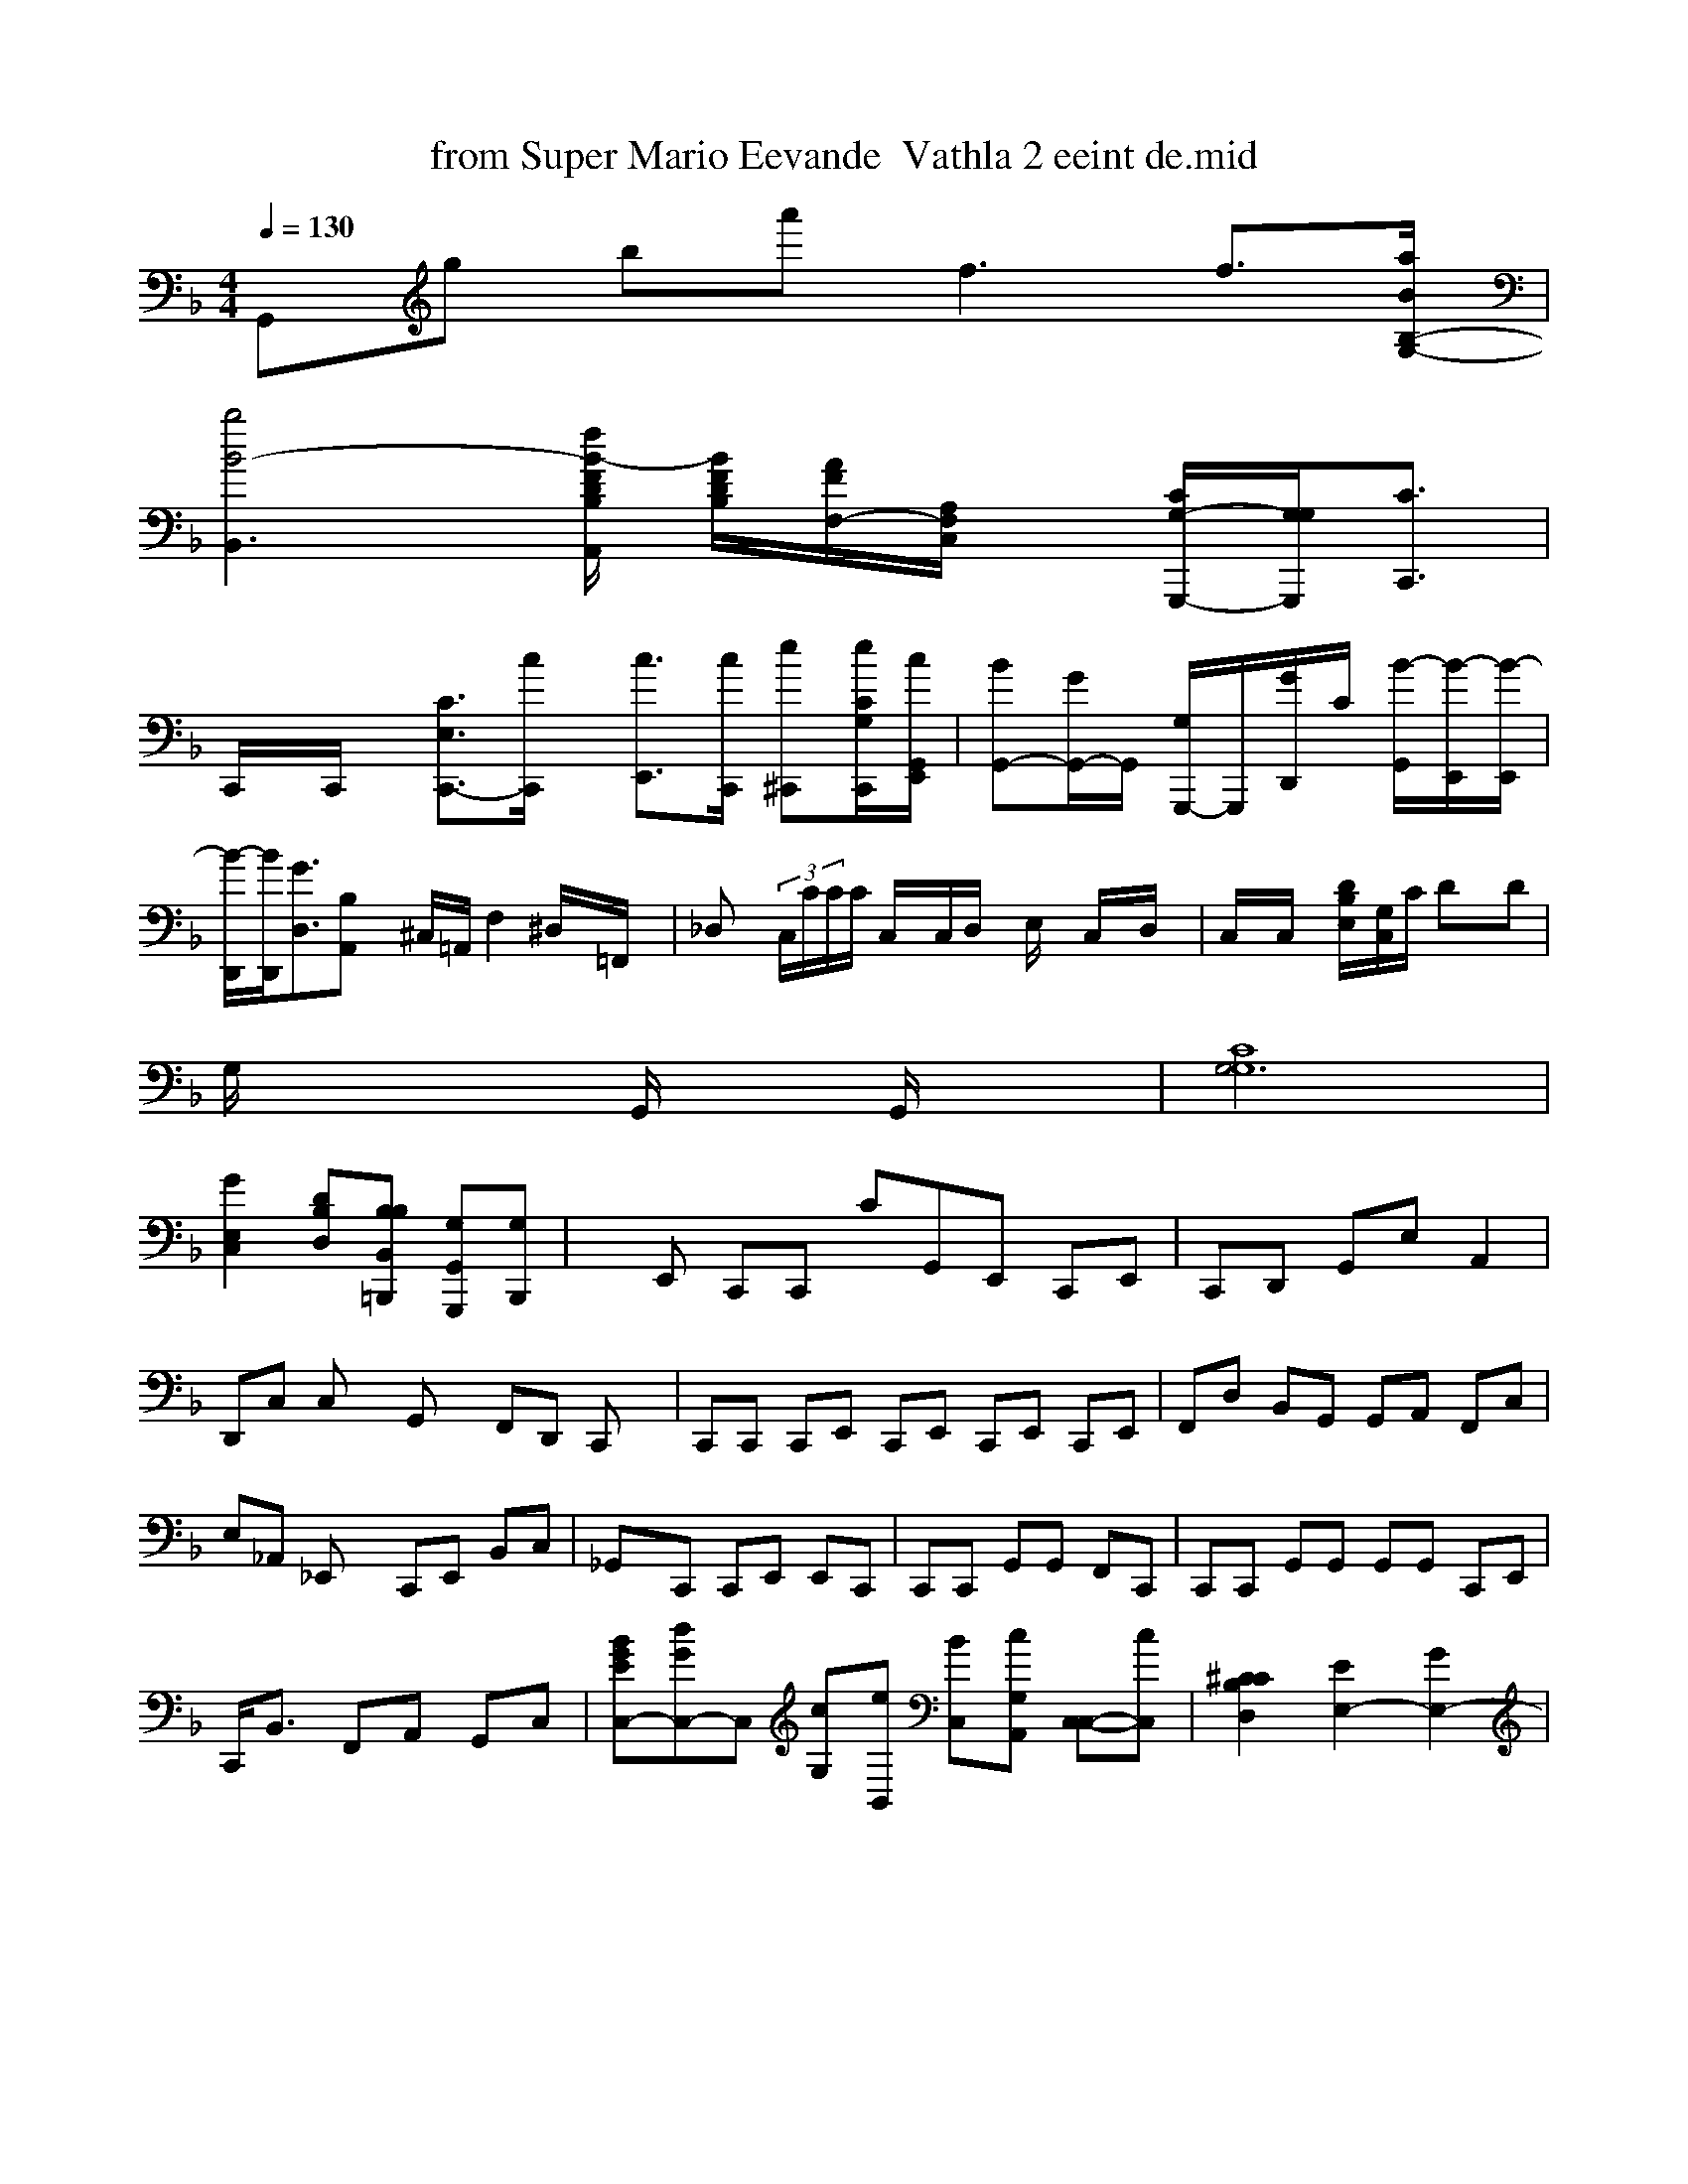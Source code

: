 X: 1
T: from Super Mario Eevande  Vathla 2 eeint de.mid
M: 4/4
L: 1/8
Q:1/4=130
K:F % 1 flats
G,,g ba'f3 f3/2-[a/2B/2G,/2-B,/2-]|
[b4-B4-B,,3-][f/2-B/2-F/2D/2B,/2A,,/2] [B/2-F/2D/2B,/2][A/2F/2F,/2-][A,/2F,/2C,/2]x/2 [G,/2-C/2-G,,,-][G,/2-G,/2-G,,,/2-][C3/2C,,3/2]|
C,,/2x/2C,,/2x/2 [C3/2E,3/2-C,,3/2-][c/2C,,/2]x/2 [c3/2E,,3/2-][c/2C,,/2] [e^C,,][e/2C/2-G,/2-C,,/2-][c/2E,,/2G,,/2]| \
[BG,,-][G/2G,,/2-]G,,/2 [G,/2G,,,/2-]G,,,/2-[G/2-D,,/2]C/2 [B/2-G,,/2-][B/2-E,,/2][B/2-E,,/2]| \
[B/2-D,,/2][B/2D,,/2][G3/2D,3/2][B,A,,] x/2^C,/2=A,,/2 F,2 ^D,/2x/2=F,,/2x/2 | \
_D,x/2 (3C,/2C/2C/2C/2 C,/2x/2C,/2D,/2 x/2E,/2x/2 C,/2x/2D,/2x/2| \
C,/2x/2C,/2x/2 [D/2-B,/2-E,/2-][G,/2C,/2]C/2 Dx/2D|
G,/2x2x/2G,,/2 x3/2G,,/2 x2| \
[C8G,6G,8]|
[G2E,2C,2] [DB,D,][B,B,B,,=B,,,] [G,G,,G,,,][G,B,,,]| \
xE,, C,,C,, CG,,E,, C,,E,,| \
C,,D,, G,,E, A,,2| \
D,,C, C,x G,,x F,,D,, C,,x| \
C,,C,, C,,E,, C,,E,, C,,E,, C,,E,,| \
F,,D, B,,G,, G,,A,, F,,C,| \
e,,_A,, _E,,x C,,E,, B,,C,| \
_G,,x/2C,, C,,E,, E,,C,,| \
C,,C,, G,,G,, F,,C,,| \
C,,C,, G,,G,, G,,G,, C,,E,,|
C,,<B,, F,,A,, G,,C,| \
[BGEC,-][dGC,-]C, [cG,][eB,,] [BC,-][cG,-A,,-] [C,-C,-][cC,-]| \
[^C2C2-B,2D,2] [E2E,2-] [G2E,2-]| \
M: 4/4
L: 1/8
[^c'/2-^A,,/2]g/2[c'/2-^C,/2]^f/2 [g2-c2-^G,2F,2] [d'-a-A-C,,][d'/2f/2][c'/2g/2] [C'/2-f/2-C/2^A,/2][c'/2a/2][e'/2-c'/2g/2-G,/2E,/2][g'/2e/2]| \
[e'-e-C,-][c'/2c/2-G,/2D/2B,/2C,/2][c'/2c/2] [f3d3-D,3-=A,,3-][=f/2=d/2G/2D,/2=B,,/2] [a/2-f/2-A,/2-D,/2-][f'/2d'/2D/2-B,/2-F,/2-][A,3/2F,3/2] [b3/2g3/2-D,3/2-][b/2g/2A,/2F,/2] [f'b][bg] [c'a][c'a][e/2C/2B,/2]| \
[e/2c/2G,/2-]G,/2x/2[c/2G/2D/2] c/2-[e/2c/2D/2][e/2c/2][^d/2B/2][e/2c/2] [c/2G/2][A/2F/2][B-B,][fB-][e/2B/2]| \
[f-c-A][c-AA,] [e3/2c3/2F,3/2C,3/2-][C/2G,/2C,/2] [C'/2F,/2C,,/2]x/2a/2g'/2 fg [f3/2B,3/2G,,3/2][D/2B,,/2]| \
F,,>G,, [A,F,D,]x [G,D,E,,]x| \
[E,C,E,,]x [E,C,B,,]x [E,B,,]x/2D,/2F,,/2 [C3-B,3-=G,3-=G,3-B,,3-][C/2-B,/2-G,/2-F,/2-E,/2-][B,3/2F,3/2C3/2A,3/2][G/2C/2A,/2] [^c3/2^G,3/2]| \
[^c'/2c/2-^A,/2-C,/2][c'/2e/2][A/2G/2] [d/2-B/2-F,/2][B-G-G,-C,] [B-GDD,,][A-F-G,B,,B,,] [G-B,,,][G/2B,/2G,/2C,/2][=G/2A,/2G,/2C,/2]| \
C,/2x^A,,, A,,/2x/2[D,/2B,,/2]x/2 E,/2x/2F,/2x/2 [G,/2B,,/2]x/2A,/2x/2| \
[E,/2C,/2]xC,,/2 C,,3C/2 C,/2E,,/2C,/2x/2| \
K:C % 0 sharps
[afG,E,][be-c-] [ae-E-C,][acc] xd/2x/2d/2 x/2[f3/2G,3/2-][=d/2A/2^A,/2-]| \
A4-d/2f/2 A/2x/2c'/2f'/2 x/2fy e4| \
e8-| \
d'/2x'/2c'/2 [b'/2d'/2][^d'bg][=g/2^d/2] [e'-d'-][d'b]| \
[d'bA]A/2^A/2A/2x/2a/2 b/2x/2[f/2A/2][g/2A/2] x/2f/2[e3/2B3/2G3/2]G3/2g'/2g'/2^ fg|
%gc6 xoc' g3/2x/2|
% fras xha ac Thashs La fe Peansevay artroloompppe s2a3
Co egc [e3/2A3/2C3/2A,3/2][c'/2d/2][e2-G2-]| \
[=g4G4] x^B % 1 sharps
V:1
% SmartMusic SoftSynth 1
% Piano
%%MIDI program 1
[gBG,,-][gBB,,,] [gGG,,-][BG,-G,,] [aG,-G,,-][aBG,-C,] [gBDB,,-][dD,] [cA,][AC,]| \
D,-[cB,F,] G,[G-C] E-[B=A,] [eG,][AD,]| \
[G-D,,][G-E,,] [GC,,][G,-] [CG,,-][CD,]| \
[G2E,,2] [GF,]x [GE,,][^AG,,]| \
F,,2 G,,C, G,,[ec-G-]|
[a-d-B-G,][a-d-B-] [bB-B-][giB C,,][gcG,,] [BC,,][C=C,]| \
E,,,[c^A,F,] x[AA,,] [BE,][dG,] xC, [bB]a|
C,x A,,[be c'3C'2e2^D,2]|
=G,4 E,>_G,,| \
=G,,6- G,,6| \
=C,4 x^D =D,>_A,, B,,/2_E,/2G,/2 D,/2D,/2x/2D,/2| \
F,,/2x/2C,,/2C,/2C, F,,/2C,/2C,/2C,/2x/2 C,/2x/2D,/2D,,/2 C,3/2D,,/2 F,4|
C4| \
D,,/2x/2[=DE,] x/2B,,/2x/2F,,/2x3/2D,,/2x/2 C,/2x/2[D/2G,,/2]x/2 [E,/2-C,/2]x/2G,/2x/2| \
F,,/2x/2G,,/2x/2 A,,/2x/2C,/2x/2 C,,2 E,,/2x/2B,,/2x/2 =G,,,2<F,,2| \
E,,,2 [A,/2E,/2]xE,,/2 x3/2F,,/2 E,,2| \
C,,/2x^C,,/2 C,,2 G,,2 x4| \
[=G,E,,-][DF,,] [D/2B,/2G,,/2-][D/2C,,/2-][D/2-D,,/2][G,/2-F,/2-B,,/2][D/2B,/2-]G,,/2 [F/2D/2B,/2C,,/2-][D/2B,/2F,,/2-][D/2B,/2B,,/2-A,,,/2-][=B/2D/2G,/2A,,/2-] B,,/2-[G,/2B,,/2][D/2B,/2G,,/2-]G,,/2| \
[c/2G/2D,,/2-]B,,,2| \
[g/2G/2D,,/2-][^g/2d/2D,,/2][g/2G/2A,,/2=D,,/2]x/2 [g/2e/2A,,/2]x/2[g/2e/2F,/2]=A,,/2[a/2-] g'[g'/2g/2-C,/2-][g/2e/2C,/2] [g/2-g/2-C/2G,/2E,/2][e/2c/2C/2-F,/2-][c/2C/2G,/2D,/2][e/2c/2C/2-] E,/2x[g/2e/2D,/2]x/2 [a/2g/2C,/2-]C,/2x/2| \
[a/2-d/2-D,/2][a/2f/2][A,/2G,/2]x/2 [b/2e/2A,,/2]x/2[b/2e/2A,/2G,/2]x/2|
[a/2-d/2-D,/2][a/2f/2][c'/2c/2] x/2[d/2B/2]x/2[f/2d/2] [e/2c/2F,/2-]G,/2x/2[e/2c/2] c/2-[g/2e/2c/2-]G/2-[g/2e/2G/2-E/2-E,/2]g/2- [g-e-B-G-][g-e-B-G-G,] [g/2e/2B/2G/2][d/2-B/2B/2-G/2-][=eBG]|
[AFD][A3F3]D3| \
[e2c2A2F,2] xd [f3B,3]E3-d/2-|
[e6B6E6]| \
[d4A4F4] [=d'/2=a/2=d/2=A/2]_d/2_A/2=d/2 _B/2=F/2_G,,/2-[=B,/2G,/2-]B,,/2 [G,/2=F,/2]x/2[=G,/2G,,/2]E,/2| \
[=AF,,][A/2B,/2-]G,,/2 [G/2D/2B,,/2]x/2[G/2D/2]A,,/2x/2 [G/2D/2D,/2-]D,/2-[G/2D/2D,/2-]D,[D/2D/2C,/2]x/2 [F/2D/2C,/2]x/2[D/2C,/2]C,/2- [G/2=F/2C,/2-][E/2C,/2][C/2E,/2]x/2C,/2x/2|
E,,/2x/2[^f/2c/2^C,/2-][^f/2=f/2E,/2] [e/2=F,,/2][=B,,/2-][eB,,][e/2^C,,/2-] C,,/2[e/2C,,/2-]C,,/2 [e/2=E,,/2-]^F,,/2[e2-=B,,2][B/2D,/2-][B/2^C,/2-] [e/2E,,/2]^D,,/2[e/2^D,,/2-][e/2-E/2-E,,/2]| \
[d/2-D,,/2-][d/2E,,/2][d/2D,,/2][d/2-E,,/2] [e^DG,,-][gB=FC,] [a-E,-][g/2E,/2-][g/2C/2G,,/2-] [g/2E,,/2-][gE,,]| \
[f3/2-D,,3/2][f/2-F,,/2] [f3/2-f3/2-f3/2-f3/2-f3/2-f3/2-f2-f2-c3/2-=c3/2-=A3/2-G3/2-D,,3/2][f/2-A/2-F/2-D,,/2D,,/2-][f/2d/2A/2A/2G,,/2] [e3/2-B2-_G3/2-D,,/2][e/2d/2B/2G/2A,,/2-] [B,3/2-B,,3/2][B/2-G/2-A,,,/2]| \
[BAE,,][cACA,,-] [AA,F,,-][AEC,-A,,,-] [AFCC,,-][cACA,,A,,A,,,]| \
A,,-[gEG,,G,,,-] [D,B,,,-][BDG,F,,-] [GCG,G,,-][cGG,,][c/2G/2C,,/2]| \
[c-G-F,C,,-][c-G-G,C,-] [d-c-G-CF,,-][d-c-B-G-G-C,,] [d-c-G-G,C,,-][e-c-G-C,C,,-] [ec-A-D-CF,,-][eGC,C,,]| \
[d-G-C,,][d/2-c/2-G/2-A,,/2-C,,/2-][c/2-G/2-E/2-C,,/2][e/2-c/2-F/2-] [e-c-G-F,,-][e/c-cCA,F,][e/2-c/2-][d/2-B/2-B,,/2] [B-DG,][B/2D/2][G/2-D/2-][B/2C/2-E,/2]| \
[AFF,,][GB,,] [BA,][dFD] x2 G,=g|
[eG,]G/2 G,,[c'/2e'/2][e'/2c'/2] [e'-d'-d-G,][c'/2^d/2][^d'/2] =g'd'/2g'/2d'/2| \
d'>d [b/2f/2D,/2-]F,/2[f/2d/2D/2]x/2 [g/2e/2A,/2]x/2[b/2g/2A,/2][e'/2g/2] [e'/2-][e'/2e/2][=f=d]| \
[f/2d/2]x[fd-AF][f-dA-][f/2-d/2B/2]e/2 [e'3/2-][=e/2A/2] x[AF]|
[BB,][B/2B,/2-][B/2B,/2G,/2] a-[g/2B/2B,/2G,/2][g/2B/2]| \
[f-B-G,][bg/2A/2-] [gBG][B/2-G/2][B/2G/2] [dBF][e/2B/2G/2][d/2G/2] [f/2A/2F/2-]F/2-[e/2c/2A/2-F,/2][=d/2-A/2] [d/2A/2-][B/2B/2A/2G/2-][AFF,]| \
[GED][d3A3D3] x[c-A-][e/2e/2d/2]|
[e/2c/2][_e-G][eF] [d/2_G/2][e/2d/2B/2][d/2B/2A/2]x/2 [fF=A,]x| \
[=d-^F,][c^F^A,-] G,[GG,] D,[G^A,] E,[^G^A,]| \
G,^D =F,-[AE,] [BC,][dD,] [eG,][dG,]| \
x2 ed xA, [e-c-E][e'c-] [c'c-B,G,-][bd-A-]| \
[g8-B8-] [g/2B/2-A,/2]e[g-G-G,]| \
[b-B-G,][bg] [b2B2-] [gBG][g/2e/2c/2]x/2| \
[a/2e/2c/2-]c3e3 x3[c'ec]|
K:Cb % bla s
% x
a4 Ac2| \
a4 xe[a-e-] [adB][gB] [eAE]x| \
[eE]x [AE]x [AFE]x [=G^G,]x| \
[=A6F6B,6]| \
[c6G4] x[c-E-]| \
[c2E2E,2] [e2c2C,2] x3/2[e/2G/2C,/2] x3[c'/2g/2G,,/2] [c'ad][c'a]|
a2 a,,/2x[A/2F,,/2] G,,-[g/2F,,/2] [g/2-C,,/2]g3/2- [g/2-C,,/2]g-g/2- [g/2-A,,/2]g/2-[g/2-A,,/2]g3/2-[g/2-A,/2-A,,,/2][g/2-F,,/2] [gF,,][eA,,,]| \
[e/2-A/2-G,,,/2-][e/2-G/2-A,,,/2][g/2-d/2-A/2-D,,/2-][g/2e/2B/2G,,,/2-] [^f/2c/2^C,,/2-][g/2G/2-G,,,/2][^c/2-G/2-A,,,/2][b/2e/2] [g/2^C/2^C,,/2-][g/2e/2^C,,/2]^D,,/2[a/2-A,,/2-] [f/2d/2C,,/2-][e/2c/2D,,/2-][g/2e/2G/2A,,/2-][g/2e/2C,,/2]| \
[g/2A/2-D,,/2]g/2-[g/2^d/2G,,/2-][g/2e/2A,,/2] =A,,,/2-[a/2B/2=B,,,/2-][g/2G/2^C,,/2-][e/2G/2-C,,/2-] [g/2c/2-G,,/2-][e/2c/2D,,/2][^d/2B/2G,/2-G,,,/2-] [D/2-A,,,/2][A/2D,/2-][B/2_B/2D,,/2]D,,/2-| \
[B/2G/2C,,/2-][B/2G/2D,,/2-]D,,/2-[F/2A,/2=D,,/2-] D,,/2-[=B/2G/2D,,/2-]D,,/2-[=B/2G/2D,,/2] D,,/2-[G/2G,/2D,,/2-]D,,/2-[=B/2G/2D,,/2-] D,,/2[e/2G/2D,,/2-]D,,/2-[=B/2A/2A,,/2A,,,/2] B/2-[B/2G/2D,,/2-][B/2G/2D,,/2-]D,,/2-| \
[A/2F/2D,,/2-]D,,/2-[A/2F/2D,,/2-]D,,/2- [A/2F/2D,,/2-][A/2F/2D,,/2]A,,/2-[=B/2G/2A,,/2-] G,,/2[g2-G2-B,,2][gB] [e3/2B,,3/2][=e/2^G/2] [^f3/2=d3/2-D,3/2][d2-D2-][d2=F2D,2]| \
[d2^F2B,2G,2] x3 [e2=B2G2] [e2c2B,,2] xd| \
e-[c'G,] eC, [g3/2B,,3/2] [e-A,,][e-E,]| \
[GD,][AD,] [BC,][c=D,-] [eE,][d-D,-] [cE,][cAD,]| \
[GC,-][GG,,] [GF,,][GG,,] [GC,,][GA,,] [GF,,][A,,-] A,-[AG,]| \
[G2^C,2] [G2=F,2] [G2=F,2]|
C,8- C,x [B,G,G,,]E| \
[D-B,-G,-D,][F-C-A,F,] [G-E-C,][G-G,-C,C,] GG,C,|
G,x [GECA,F,]x [G-E-C,,][EG,] [G-E-G,,][GG,E,,]| \
[G-C,,][G-EG,,-] [G-CG,C,-][GG,G,,-] [EG,C,-][ACG,,]| \
[F-C,-][AEB,,] [EC]x [ECA,,]x [^C^A,G,]x|
[^CG,=C,]x [ECB,F,]x [^G^D^G,E,,]x [^A-G-E-C,,][^A-G-^F,,] [^A-G-^F,,][^A-F-=F-][-F-^A,-]| \
[=GEG,,]x [GGDG,^A,,]x [^AGDB,,]x [=gfGD]| \
x[f-d-][a-cA][a-=f-c-] [f'd-][g'e=d] [a-^c-][g/2-^G/2-][^g/2e/2A/2-=E/2-C/2] [^f3^G3-B3-G3-=C3/2][e-c-=A-c-][c/2A/2=F/2G/2]| \
=F4 x2 c2 G=G/2E/2| \
[e6G6] x6| \
x2 [c=GF]E/2x/2 E,/2x/2G,/2 x/2B,/2x/2A,/2x3/2G,| \
x2 A,4 x6| \
a3-A3 a2-| \
a8| \
e3c' a-[fc-] [cE]x [cAG]C|
